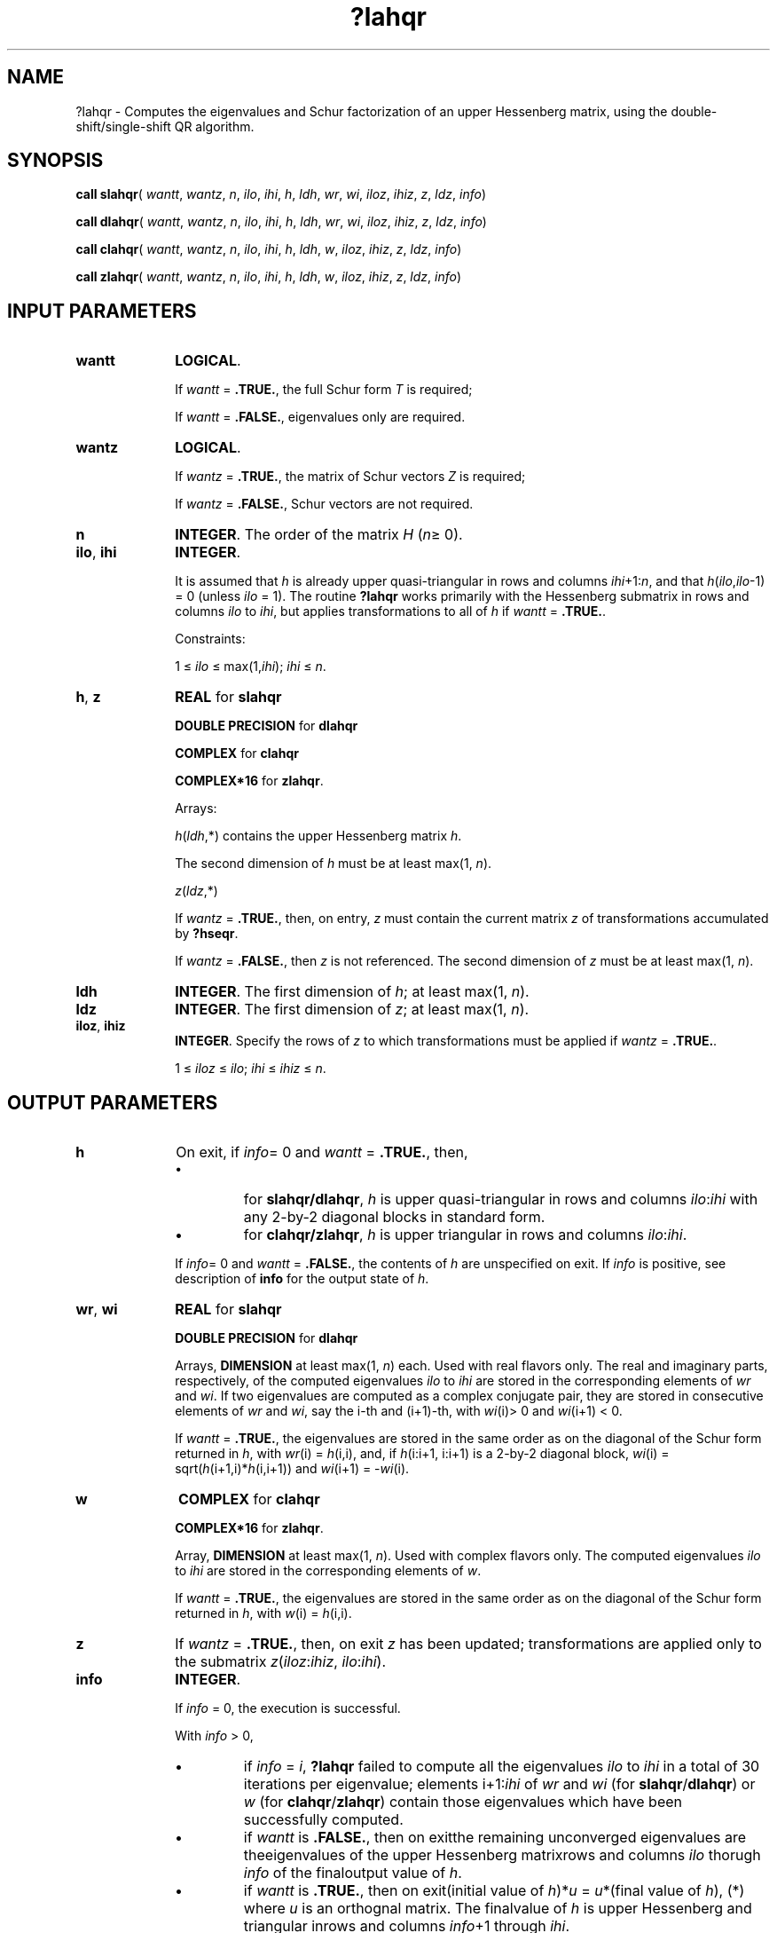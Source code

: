 .\" Copyright (c) 2002 \- 2008 Intel Corporation
.\" All rights reserved.
.\"
.TH ?lahqr 3 "Intel Corporation" "Copyright(C) 2002 \- 2008" "Intel(R) Math Kernel Library"
.SH NAME
?lahqr \- Computes the eigenvalues and Schur factorization of an upper Hessenberg matrix, using the double-shift/single-shift QR algorithm.
.SH SYNOPSIS
.PP
\fBcall slahqr\fR( \fIwantt\fR, \fIwantz\fR, \fIn\fR, \fIilo\fR, \fIihi\fR, \fIh\fR, \fIldh\fR, \fIwr\fR, \fIwi\fR, \fIiloz\fR, \fIihiz\fR, \fIz\fR, \fIldz\fR, \fIinfo\fR)
.PP
\fBcall dlahqr\fR( \fIwantt\fR, \fIwantz\fR, \fIn\fR, \fIilo\fR, \fIihi\fR, \fIh\fR, \fIldh\fR, \fIwr\fR, \fIwi\fR, \fIiloz\fR, \fIihiz\fR, \fIz\fR, \fIldz\fR, \fIinfo\fR)
.PP
\fBcall clahqr\fR( \fIwantt\fR, \fIwantz\fR, \fIn\fR, \fIilo\fR, \fIihi\fR, \fIh\fR, \fIldh\fR, \fIw\fR, \fIiloz\fR, \fIihiz\fR, \fIz\fR, \fIldz\fR, \fIinfo\fR)
.PP
\fBcall zlahqr\fR( \fIwantt\fR, \fIwantz\fR, \fIn\fR, \fIilo\fR, \fIihi\fR, \fIh\fR, \fIldh\fR, \fIw\fR, \fIiloz\fR, \fIihiz\fR, \fIz\fR, \fIldz\fR, \fIinfo\fR)
.SH INPUT PARAMETERS

.TP 10
\fBwantt\fR
.NL
\fBLOGICAL\fR. 
.IP
If \fIwantt\fR = \fB.TRUE.\fR, the full Schur form \fIT\fR is required; 
.IP
If \fIwantt\fR = \fB.FALSE.\fR, eigenvalues only are required.
.TP 10
\fBwantz\fR
.NL
\fBLOGICAL\fR. 
.IP
If \fIwantz\fR = \fB.TRUE.\fR, the matrix of Schur vectors \fIZ\fR is required; 
.IP
If \fIwantz\fR = \fB.FALSE.\fR, Schur vectors are not required.
.TP 10
\fBn\fR
.NL
\fBINTEGER\fR. The order of the matrix \fIH\fR (\fIn\fR\(>= 0). 
.TP 10
\fBilo\fR, \fBihi\fR
.NL
\fBINTEGER\fR. 
.IP
It is assumed that \fIh\fR is already upper quasi-triangular in rows and columns \fIihi\fR+1:\fIn\fR, and that \fIh\fR(\fIilo\fR,\fIilo\fR-1) = 0 (unless \fIilo\fR = 1). The routine \fB?lahqr\fR works primarily with the Hessenberg submatrix in rows and columns \fIilo\fR to \fIihi\fR, but applies transformations to all of \fIh\fR if \fIwantt\fR = \fB.TRUE.\fR. 
.IP
Constraints: 
.IP
1 \(<= \fIilo\fR \(<= max(1,\fIihi\fR); \fIihi\fR \(<= \fIn\fR.
.TP 10
\fBh\fR, \fBz\fR
.NL
\fBREAL\fR for \fBslahqr\fR
.IP
\fBDOUBLE PRECISION\fR for \fBdlahqr\fR
.IP
\fBCOMPLEX\fR for \fBclahqr\fR
.IP
\fBCOMPLEX*16\fR for \fBzlahqr\fR.
.IP
Arrays: 
.IP
\fIh\fR(\fIldh\fR,*) contains the upper Hessenberg matrix \fIh\fR. 
.IP
The second dimension of \fIh\fR must be at least max(1, \fIn\fR).
.IP
\fIz\fR(\fIldz\fR,*) 
.IP
If \fIwantz\fR = \fB.TRUE.\fR, then, on entry, \fIz\fR must contain the current matrix \fIz\fR of transformations accumulated by \fB?hseqr\fR. 
.IP
If \fIwantz\fR = \fB.FALSE.\fR, then \fIz\fR is not referenced. The second dimension of \fIz\fR must be at least max(1, \fIn\fR).
.TP 10
\fBldh\fR
.NL
\fBINTEGER\fR. The first dimension of \fIh\fR; at least max(1, \fIn\fR).
.TP 10
\fBldz\fR
.NL
\fBINTEGER\fR. The first dimension of \fIz\fR; at least max(1, \fIn\fR).
.TP 10
\fBiloz\fR, \fBihiz\fR
.NL
\fBINTEGER\fR. Specify the rows of \fIz\fR to which transformations must be applied if \fIwantz\fR = \fB.TRUE.\fR.
.IP
1 \(<= \fIiloz\fR \(<= \fIilo\fR; \fIihi\fR \(<= \fIihiz\fR \(<= \fIn\fR.
.SH OUTPUT PARAMETERS

.TP 10
\fBh\fR
.NL
On exit, if \fIinfo\fR= 0 and \fIwantt\fR = \fB.TRUE.\fR,  then, 
.RS
.IP \(bu
for \fBslahqr/dlahqr\fR, \fIh\fR is upper quasi-triangular in rows and columns \fIilo\fR:\fIihi\fR with any 2-by-2 diagonal blocks in standard form.
.IP \(bu
for \fBclahqr/zlahqr\fR, \fIh\fR is upper triangular in rows and columns \fIilo\fR:\fIihi\fR.
.RE
.IP
If \fIinfo\fR= 0 and \fIwantt\fR = \fB.FALSE.\fR, the contents of \fIh\fR are unspecified on exit. If \fIinfo\fR is positive, see description of \fBinfo\fR  for the output state of \fIh\fR.
.TP 10
\fBwr\fR, \fBwi\fR
.NL
\fBREAL\fR for \fBslahqr\fR
.IP
\fBDOUBLE PRECISION\fR for \fBdlahqr\fR
.IP
Arrays, \fBDIMENSION\fR at least max(1, \fIn\fR) each. Used with real flavors only. The real and imaginary parts, respectively, of the computed eigenvalues \fIilo\fR to \fIihi\fR are stored in the corresponding elements of \fIwr\fR and \fIwi\fR. If two eigenvalues are computed as a complex conjugate pair, they are stored in consecutive elements of \fIwr\fR and \fIwi\fR, say the i-th and (i+1)-th, with \fIwi\fR(i)> 0 and \fIwi\fR(i+1) < 0. 
.IP
If \fIwantt\fR = \fB.TRUE.\fR, the eigenvalues are stored in the same order as on the diagonal of the Schur form returned in \fIh\fR, with \fIwr\fR(i) = \fIh\fR(i,i), and, if \fIh\fR(i:i+1, i:i+1) is a 2-by-2 diagonal block, \fIwi\fR(i) = sqrt(\fIh\fR(i+1,i)*\fIh\fR(i,i+1)) and \fIwi\fR(i+1) = -\fIwi\fR(i).
.TP 10
\fBw\fR
.NL
\fBCOMPLEX\fR for \fBclahqr\fR
.IP
\fBCOMPLEX*16\fR for \fBzlahqr\fR.
.IP
Array, \fBDIMENSION\fR at least max(1, \fIn\fR). Used with complex flavors only. The computed eigenvalues \fIilo\fR to \fIihi\fR are stored in the corresponding elements of \fIw\fR. 
.IP
If \fIwantt\fR = \fB.TRUE.\fR, the eigenvalues are stored in the same order as on the diagonal of the Schur form returned in \fIh\fR, with \fIw\fR(i) = \fIh\fR(i,i).
.TP 10
\fBz\fR
.NL
If \fIwantz\fR = \fB.TRUE.\fR, then, on exit \fIz\fR has been updated; transformations are applied only to the submatrix \fIz\fR(\fIiloz\fR:\fIihiz\fR, \fIilo\fR:\fIihi\fR).
.TP 10
\fBinfo\fR
.NL
\fBINTEGER\fR. 
.IP
If \fIinfo\fR = 0, the execution is successful. 
.IP
With \fIinfo\fR > 0, 
.RS
.IP \(bu
if \fIinfo\fR = \fIi\fR, \fB?lahqr\fR failed to compute all the eigenvalues \fIilo\fR to \fIihi\fR in a total of 30  iterations per eigenvalue; elements i+1:\fIihi\fR of \fIwr\fR and \fIwi\fR (for \fBslahqr\fR/\fBdlahqr\fR) or \fIw\fR  (for \fBclahqr\fR/\fBzlahqr\fR) contain those eigenvalues which have been successfully computed.
.IP \(bu
if \fIwantt\fR is \fB.FALSE.\fR, then on exitthe remaining unconverged eigenvalues are theeigenvalues of the upper Hessenberg matrixrows and columns \fIilo\fR thorugh \fIinfo\fR of the finaloutput value of \fIh\fR.
.IP \(bu
if \fIwantt\fR is \fB.TRUE.\fR, then on exit(initial value of \fIh\fR)*\fIu\fR  = \fIu\fR*(final value of \fIh\fR),                       (*)                         where \fIu\fR is an orthognal matrix.    The finalvalue of \fIh\fR is upper Hessenberg and triangular inrows and columns \fIinfo\fR+1 through \fIihi\fR.
.IP \(bu
if \fIwantz\fR is \fB.TRUE.\fR, then on exit(final value of \fIz\fR)  = (initial value of \fIz\fR)* \fIu\fR,                                                where \fIu\fR is an orthognal matrix in (*) regardless of the value of \fIwantt\fR.
.RE

